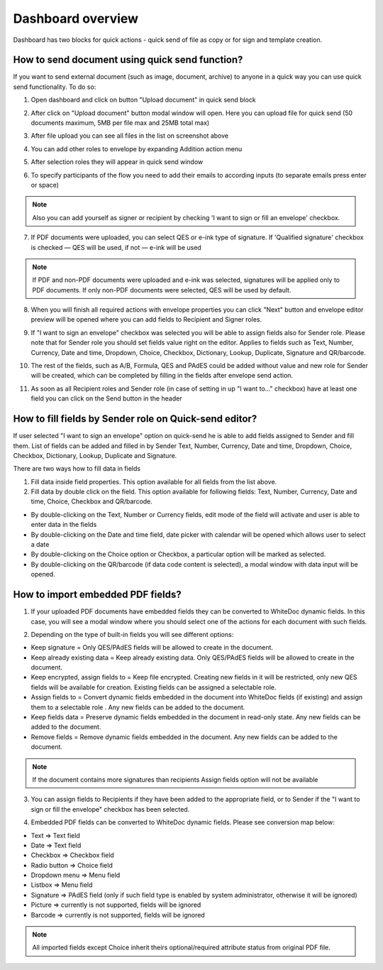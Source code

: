 .. _dashboard:

==================
Dashboard overview
==================

Dashboard has two blocks for quick actions - quick send of file as copy or for sign and template creation.

How to send document using quick send function?
===============================================

If you want to send external document (such as image, document, archive) to anyone in a quick way you can use quick send functionality. To do so:

1. Open dashboard and click on button "Upload document" in quick send block

.. image:: pic_dashboardOverview/overview.png
   :width: 400
   :align: center

2. After click on "Upload document" button modal window will open. Here you can upload file for quick send (50 documents maximum, 5MB per file max and 25MB total max)

.. image:: pic_dashboardOverview/dragAndDropModal.png
   :width: 400
   :align: center

3. After file upload you can see all files in the list on screenshot above

.. image:: pic_dashboardOverview/envCreationModal1.png
   :width: 400
   :align: center

4. You can add other roles to envelope by expanding Addition action menu

.. image:: pic_dashboardOverview/additionalActions.png
   :width: 400
   :align: center

5. After selection roles they will appear in quick send window

.. image:: pic_dashboardOverview/envCreationModal2.png
   :width: 400
   :align: center

6. To specify participants of the flow you need to add their emails to according inputs (to separate emails press enter or space)

.. image:: pic_dashboardOverview/envCreationModal3.png
   :width: 400
   :align: center

.. note:: Also you can add yourself as signer or recipient by checking 'I want to sign or fill an envelope' checkbox.

7. If PDF documents were uploaded, you can select QES or e-ink type of signature. If 'Qualified signature' checkbox is checked — QES will be used, if not — e-ink will be used

.. note:: If PDF and non-PDF documents were uploaded and e-ink was selected, signatures will be applied only to PDF documents. If only non-PDF documents were selected, QES will be used by default.

8. When you will finish all required actions with envelope properties you can click "Next" button and envelope editor preview will be opened where you can add fields to Recipient and Signer roles. 

.. image:: pic_dashboardOverview/quickEditor.png
   :width: 500
   :align: center

9. If "I want to sign an envelope" checkbox was selected you will be able to assign fields also for Sender role. Please note that for Sender role you should set fields value right on the editor. Applies to fields such as Text, Number, Currency, Date and time, Dropdown, Choice, Checkbox, Dictionary, Lookup, Duplicate, Signature and QR/barcode.

.. image:: pic_dashboardOverview/senderFile.png
   :width: 500
   :align: center

10. The rest of the fields, such as A/B, Formula, QES and PAdES could be added without value and new role for Sender will be created, which can be completed by filling in the fields after envelope send action.

.. image:: pic_dashboardOverview/senderFileNoValue.png
   :width: 500
   :align: center

11. As soon as all Recipient roles and Sender role (in case of setting in up "I want to..." checkbox) have at least one field you can click on the Send button in the header

How to fill fields by Sender role on Quick-send editor?
=======================================================

If user selected "I want to sign an envelope" option on quick-send he is able to add fields assigned to Sender and fill them. List of fields can be added and filled in by Sender Text, Number, Currency, Date and time, Dropdown, Choice, Checkbox, Dictionary, Lookup, Duplicate and Signature.

There are two ways how to fill data in fields

1. Fill data inside field properties. This option available for all fields from the list above.

2. Fill data by double click on the field. This option available for following fields: Text, Number, Currency, Date and time, Choice, Checkbox and QR/barcode.

- By double-clicking on the Text, Number or Currency fields, edit mode of the field will activate and user is able to enter data in the fields
- By double-clicking on the Date and time field, date picker with calendar will be opened which allows user to select a date
- By double-clicking on the Choice option or Checkbox, a particular option will be marked as selected.
- By double-clicking on the QR/barcode (if data code content is selected), a modal window with data input will be opened.

How to import embedded PDF fields?
==================================

1. If your uploaded PDF documents have embedded fields they can be converted to WhiteDoc dynamic fields. In this case, you will see a modal window where you should select one of the actions for each document with such fields.

.. image:: pic_dashboardOverview/embeddedModal.png
   :width: 500
   :align: center

2. Depending on the type of built-in fields you will see different options:

- Keep signature = Only QES/PAdES fields will be allowed to create in the document.
- Keep already existing data = Keep already existing data. Only QES/PAdES fields will be allowed to create in the document.
- Keep encrypted, assign fields to = Keep file encrypted. Creating new fields in it will be restricted, only new QES fields will be available for creation. Existing fields can be assigned a selectable role.
- Assign fields to = Convert dynamic fields embedded in the document into WhiteDoc fields (if existing) and assign them to a selectable role . Any new fields can be added to the document.
- Keep fields data = Preserve dynamic fields embedded in the document in read-only state. Any new fields can be added to the document.
- Remove fields = Remove dynamic fields embedded in the document. Any new fields can be added to the document.

.. note:: If the document contains more signatures than recipients Assign fields option will not be available

3. You can assign fields to Recipients if they have been added to the appropriate field, or to Sender if the "I want to sign or fill the envelope" checkbox has been selected.

.. image:: pic_dashboardOverview/embeddedActionOptions.png
   :width: 500
   :align: center

4. Embedded PDF fields can be converted to WhiteDoc dynamic fields. Please see conversion map below:

- Text => Text field
- Date => Text field
- Checkbox => Checkbox field
- Radio button => Choice field
- Dropdown menu => Menu field
- Listbox => Menu field
- Signature => PAdES field (only if such field type is enabled by system administrator, otherwise it will be ignored)
- Picture => currently is not supported, fields will be ignored
- Barcode => currently is not supported, fields will be ignored

.. note:: All imported fields except Choice inherit theirs optional/required attribute status from original PDF file.